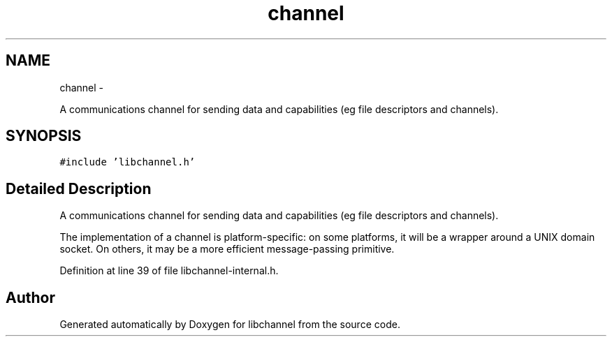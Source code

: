 .TH "channel" 3 "Tue Aug 28 2012" "libchannel" \" -*- nroff -*-
.ad l
.nh
.SH NAME
channel \- 
.PP
A communications channel for sending data and capabilities (eg file descriptors and channels)\&.  

.SH SYNOPSIS
.br
.PP
.PP
\fC#include 'libchannel\&.h'\fP
.SH "Detailed Description"
.PP 
A communications channel for sending data and capabilities (eg file descriptors and channels)\&. 

The implementation of a channel is platform-specific: on some platforms, it will be a wrapper around a UNIX domain socket\&. On others, it may be a more efficient message-passing primitive\&. 
.PP
Definition at line 39 of file libchannel-internal\&.h\&.

.SH "Author"
.PP 
Generated automatically by Doxygen for libchannel from the source code\&.
